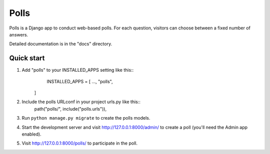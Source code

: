 =====
Polls
=====
Polls is a Django app to conduct web-based polls. For each question, visitors can choose between a fixed number of answers.

Detailed documentation is in the "docs" directory.

Quick start
-----------
1. Add "polls" to your INSTALLED_APPS setting like this::
	INSTALLED_APPS = [
        ...,
        "polls",
    ]
2. Include the polls URLconf in your project urls.py like this::   
    path("polls/", include("polls.urls")),
3. Run ``python manage.py migrate`` to create the polls models.
4. Start the development server and visit http://127.0.0.1:8000/admin/ to create a poll (you'll need the Admin app enabled).
5. Visit http://127.0.0.1:8000/polls/ to participate in the poll.   